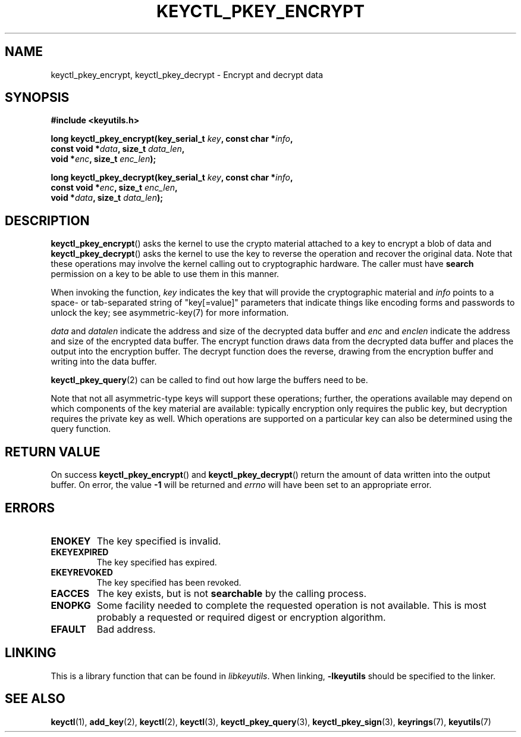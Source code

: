 .\"
.\" Copyright (C) 2018 Red Hat, Inc. All Rights Reserved.
.\" Written by David Howells (dhowells@redhat.com)
.\"
.\" This program is free software; you can redistribute it and/or
.\" modify it under the terms of the GNU General Public Licence
.\" as published by the Free Software Foundation; either version
.\" 2 of the Licence, or (at your option) any later version.
.\"
.TH KEYCTL_PKEY_ENCRYPT 3 "8 Nov 2018" Linux "Linux Public-Key Encryption"
.\"""""""""""""""""""""""""""""""""""""""""""""""""""""""""""""""""""""""""""""
.SH NAME
keyctl_pkey_encrypt, keyctl_pkey_decrypt \- Encrypt and decrypt data
.\"""""""""""""""""""""""""""""""""""""""""""""""""""""""""""""""""""""""""""""
.SH SYNOPSIS
.nf
.B #include <keyutils.h>
.sp
.BI "long keyctl_pkey_encrypt(key_serial_t " key ", const char *" info ,
.BI "                         const void *" data ", size_t " data_len ,
.BI "                         void *" enc ", size_t " enc_len ");"
.sp
.BI "long keyctl_pkey_decrypt(key_serial_t " key ", const char *" info ,
.BI "                         const void *" enc ", size_t " enc_len ,
.BI "                         void *" data ", size_t " data_len ");"
.\"""""""""""""""""""""""""""""""""""""""""""""""""""""""""""""""""""""""""""""
.SH DESCRIPTION
.BR keyctl_pkey_encrypt ()
asks the kernel to use the crypto material attached to a key to encrypt a blob
of data and
.BR keyctl_pkey_decrypt ()
asks the kernel to use the key to reverse the operation and recover the
original data.  Note that these operations may involve the kernel calling out
to cryptographic hardware.  The caller must have
.B search
permission on a key to be able to use them in this manner.
.PP
.PP
When invoking the function,
.I key
indicates the key that will provide the cryptographic material and
.I info
points to a space- or tab-separated string of "key[=value]" parameters that
indicate things like encoding forms and passwords to unlock the key; see
asymmetric-key(7) for more information.
.PP
.IR data " and " datalen
indicate the address and size of the decrypted data buffer and
.IR enc " and " enclen
indicate the address and size of the encrypted data buffer.  The encrypt
function draws data from the decrypted data buffer and places the output into
the encryption buffer.  The decrypt function does the reverse, drawing from
the encryption buffer and writing into the data buffer.
.PP
.BR keyctl_pkey_query (2)
can be called to find out how large the buffers need to be.
.PP
Note that not all asymmetric-type keys will support these operations; further,
the operations available may depend on which components of the key material are
available: typically encryption only requires the public key, but decryption
requires the private key as well.  Which operations are supported on a
particular key can also be determined using the query function.
.\"""""""""""""""""""""""""""""""""""""""""""""""""""""""""""""""""""""""""""""
.SH RETURN VALUE
On success
.BR keyctl_pkey_encrypt "() and " keyctl_pkey_decrypt ()
return the amount of data written into the output buffer.  On error, the value
.B -1
will be returned and
.I errno
will have been set to an appropriate error.
.\"""""""""""""""""""""""""""""""""""""""""""""""""""""""""""""""""""""""""""""
.SH ERRORS
.TP
.B ENOKEY
The key specified is invalid.
.TP
.B EKEYEXPIRED
The key specified has expired.
.TP
.B EKEYREVOKED
The key specified has been revoked.
.TP
.B EACCES
The key exists, but is not
.B searchable
by the calling process.
.TP
.B ENOPKG
Some facility needed to complete the requested operation is not available.
This is most probably a requested or required digest or encryption algorithm.
.TP
.B EFAULT
Bad address.
.\"""""""""""""""""""""""""""""""""""""""""""""""""""""""""""""""""""""""""""""
.SH LINKING
This is a library function that can be found in
.IR libkeyutils .
When linking,
.B \-lkeyutils
should be specified to the linker.
.\"""""""""""""""""""""""""""""""""""""""""""""""""""""""""""""""""""""""""""""
.SH SEE ALSO
.ad l
.nh
.BR keyctl (1),
.BR add_key (2),
.BR keyctl (2),
.BR keyctl (3),
.BR keyctl_pkey_query (3),
.BR keyctl_pkey_sign (3),
.BR keyrings (7),
.BR keyutils (7)

